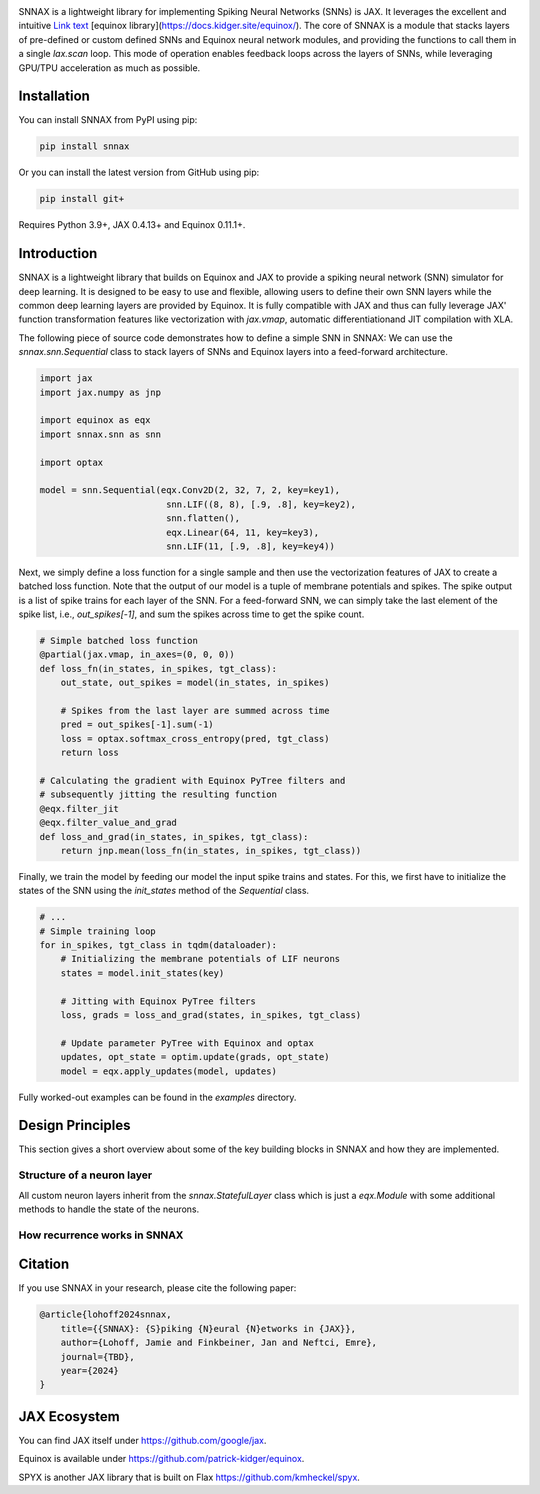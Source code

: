 .. These are examples of badges you might want to add to your README:
   please update the URLs accordingly

    .. image:: https://api.cirrus-ci.com/github/<USER>/snnax.svg?branch=main
        :alt: Built Status
        :target: https://cirrus-ci.com/github/<USER>/snnax
    .. image:: https://img.shields.io/coveralls/github/<USER>/snnax/main.svg
        :alt: Coveralls
        :target: https://coveralls.io/r/<USER>/snnax
    .. image:: https://img.shields.io/pypi/v/snnax.svg
        :alt: PyPI-Server
        :target: https://pypi.org/project/snnax/
    .. image:: https://img.shields.io/conda/vn/conda-forge/snnax.svg
        :alt: Conda-Forge
        :target: https://anaconda.org/conda-forge/snnax
    .. image:: https://pepy.tech/badge/snnax/month
        :alt: Monthly Downloads
        :target: https://pepy.tech/project/snnax
    .. image:: https://img.shields.io/twitter/url/http/shields.io.svg?style=social&label=Twitter
        :alt: Twitter
        :target: https://twitter.com/snnax


.. image:: https://img.shields.io/badge/-PyScaffold-005CA0?logo=pyscaffold
     :alt: Project generated with PyScaffold
     :target: https://pyscaffold.org/

.. image:: https://readthedocs.org/projects/snnax/badge/?version=latest
        :alt: ReadTheDocs
        :target: https://pgi15.github.io/snnax/

.. image:: https://img.shields.io/pypi/v/snnax.svg
        :alt: PyPI-Server
        :target: https://pypi.org/project/snnax/


.. image:: logo/snnax.svg
   :width: 200px
   :height: 100px
   :scale: 60 %


SNNAX is a lightweight library for implementing Spiking Neural Networks (SNNs) 
is JAX. It leverages the excellent and intuitive 
`Link text <https://domain.invalid/>`_
[equinox library](https://docs.kidger.site/equinox/).
The core of SNNAX is a module that stacks layers of pre-defined or custom 
defined SNNs and Equinox neural network modules, and providing the functions 
to call them in a single `lax.scan` loop. 
This mode of operation enables feedback loops across the layers of SNNs, 
while leveraging GPU/TPU acceleration as much as possible.



Installation
============

You can install SNNAX from PyPI using pip:


.. code-block:: bash

    pip install snnax

Or you can install the latest version from GitHub using pip:


.. code-block:: bash

    pip install git+

Requires Python 3.9+, JAX 0.4.13+ and Equinox 0.11.1+.


Introduction
============

SNNAX is a lightweight library that builds on Equinox and JAX to provide a
spiking neural network (SNN) simulator for deep learning. It is designed to
be easy to use and flexible, allowing users to define their own SNN layers
while the common deep learning layers are provided by Equinox.
It is fully compatible with JAX and thus can fully leverage JAX' function
transformation features like vectorization with `jax.vmap`, automatic 
differentiationand JIT compilation with XLA.

The following piece of source code demonstrates how to define a simple SNN in SNNAX:
We can use the `snnax.snn.Sequential` class to stack layers of SNNs and Equinox 
layers into a feed-forward architecture.


.. code-block:: python
    
    import jax
    import jax.numpy as jnp

    import equinox as eqx
    import snnax.snn as snn

    import optax

    model = snn.Sequential(eqx.Conv2D(2, 32, 7, 2, key=key1),
                            snn.LIF((8, 8), [.9, .8], key=key2),
                            snn.flatten(),
                            eqx.Linear(64, 11, key=key3),
                            snn.LIF(11, [.9, .8], key=key4))


Next, we simply define a loss function for a single sample and then use the 
vectorization features of JAX to create a batched loss function.
Note that the output of our model is a tuple of membrane potentials and spikes.
The spike output is a list of spike trains for each layer of the SNN.
For a feed-forward SNN, we can simply take the last element of the spike list, 
i.e., `out_spikes[-1]`, and sum the spikes across time to get the spike count.


.. code-block:: python

    # Simple batched loss function
    @partial(jax.vmap, in_axes=(0, 0, 0))
    def loss_fn(in_states, in_spikes, tgt_class):
        out_state, out_spikes = model(in_states, in_spikes)

        # Spikes from the last layer are summed across time
        pred = out_spikes[-1].sum(-1)
        loss = optax.softmax_cross_entropy(pred, tgt_class)
        return loss

    # Calculating the gradient with Equinox PyTree filters and
    # subsequently jitting the resulting function
    @eqx.filter_jit
    @eqx.filter_value_and_grad
    def loss_and_grad(in_states, in_spikes, tgt_class):
        return jnp.mean(loss_fn(in_states, in_spikes, tgt_class))


Finally, we train the model by feeding our model the input spike trains
and states. For this, we first have to initialize the states of the SNN
using the `init_states` method of the `Sequential` class.


.. code-block:: python

    # ...
    # Simple training loop
    for in_spikes, tgt_class in tqdm(dataloader):
        # Initializing the membrane potentials of LIF neurons
        states = model.init_states(key)

        # Jitting with Equinox PyTree filters
        loss, grads = loss_and_grad(states, in_spikes, tgt_class)

        # Update parameter PyTree with Equinox and optax
        updates, opt_state = optim.update(grads, opt_state)
        model = eqx.apply_updates(model, updates)


Fully worked-out examples can be found in the `examples` directory.


Design Principles
=================

This section gives a short overview about some of the key building blocks in 
SNNAX and how they are implemented.

Structure of a neuron layer
---------------------------

All custom neuron layers inherit from the `snnax.StatefulLayer` class which is
just a `eqx.Module` with some additional methods to handle the state of the
neurons.




How recurrence works in SNNAX
-----------------------------


Citation
========

If you use SNNAX in your research, please cite the following paper:

.. code-block:: python

    @article{lohoff2024snnax,
        title={{SNNAX}: {S}piking {N}eural {N}etworks in {JAX}},
        author={Lohoff, Jamie and Finkbeiner, Jan and Neftci, Emre},
        journal={TBD},
        year={2024}
    }


JAX Ecosystem
=============

You can find JAX itself under https://github.com/google/jax.

Equinox is available under https://github.com/patrick-kidger/equinox.

SPYX is another JAX library that is built on Flax https://github.com/kmheckel/spyx.
